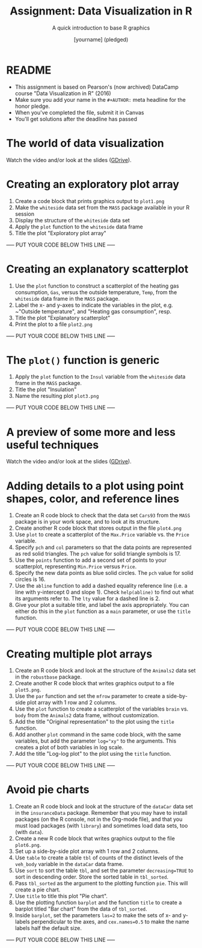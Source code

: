#+TITLE: Assignment: Data Visualization in R
#+SUBTITLE: A quick introduction to base R graphics
#+AUTHOR: [yourname] (pledged)
#+STARTUP: overview hideblocks indent inlineimages
#+PROPERTY: header-args:R :exports both :results output :session *R*
* README

  - This assignment is based on Pearson's (now archived) DataCamp course
    "Data Visualization in R" (2016)
  - Make sure you add your name in the ~#+AUTHOR:~ meta headline for the
    honor pledge.
  - When you've completed the file, submit it in Canvas
  - You'll get solutions after the deadline has passed

* The world of data visualization

  Watch the video and/or look at the slides ([[https://drive.google.com/drive/folders/1KM9n3kJ8kjGSbuPYT3fFkMCzsOD1_Uyw?usp=sharing][GDrive]]).

* Creating an exploratory plot array

  1) Create a code block that prints graphics output to ~plot1.png~
  2) Make the ~whiteside~ data set from the ~MASS~ package available in your
     R session
  3) Display the structure of the ~whiteside~ data set
  4) Apply the ~plot~ function to the ~whiteside~ data frame
  5) Title the plot "Exploratory plot array"

  ----- PUT YOUR CODE BELOW THIS LINE -----

* Creating an explanatory scatterplot

  1) Use the ~plot~ function to construct a scatterplot of the heating gas
     consumption, ~Gas~, versus the outside temperature, ~Temp~, from the
     ~whiteside~ data frame in the ~MASS~ package.
  2) Label the x- and y-axes to indicate the variables in the plot,
     e.g. ~"Outside temperature", and "Heating gas consumption", resp.
  3) Title the plot "Explanatory scatterplot"
  4) Print the plot to a file ~plot2.png~

  ----- PUT YOUR CODE BELOW THIS LINE -----

* The ~plot()~ function is generic

  1) Apply the ~plot~ function to the ~Insul~ variable from the ~whiteside~
     data frame in the ~MASS~ package.
  2) Title the plot "Insulation"
  3) Name the resulting plot ~plot3.png~

  ----- PUT YOUR CODE BELOW THIS LINE -----

* A preview of some more and less useful techniques

  Watch the video and/or look at the slides ([[https://drive.google.com/drive/folders/1KM9n3kJ8kjGSbuPYT3fFkMCzsOD1_Uyw?usp=sharing][GDrive]]).

* Adding details to a plot using point shapes, color, and reference lines

  1) Create an R code block to check that the data set ~Cars93~ from the
     ~MASS~ package is in your work space, and to look at its structure.
  2) Create another R code block that stores output in the file
     ~plot4.png~
  3) Use ~plot~ to create a scatterplot of the ~Max.Price~ variable vs. the
     ~Price~ variable.
  4) Specify ~pch~ and ~col~ parameters so that the data points are
     represented as red solid triangles. The ~pch~ value for solid
     triangle symbols is 17.
  5) Use the ~points~ function to add a second set of points to your
     scatterplot, representing ~Min.Price~ versus ~Price~.
  6) Specify the new data points as blue solid circles. The ~pch~ value
     for solid circles is 16.
  7) Use the ~abline~ function to add a dashed equality reference line
     (i.e. a line with y-intercept 0 and slope 1). Check ~help(abline)~ to
     find out what its arguments refer to. The ~lty~ value for a dashed
     line is 2.
  8) Give your plot a suitable title, and label the axis
     appropriately. You can either do this in the ~plot~ function as a
     ~main~ parameter, or use the ~title~ function.

  ----- PUT YOUR CODE BELOW THIS LINE -----

* Creating multiple plot arrays

  1) Create an R code block and look at the structure of the ~Animals2~
     data set in the ~robustbase~ package.
  2) Create another R code block that writes graphics output to a file
     ~plot5.png~.
  3) Use the ~par~ function and set the ~mfrow~ parameter to create a
     side-by-side plot array with 1 row and 2 columns.
  4) Use the ~plot~ function to create a scatterplot of the variables
     ~brain~ vs. ~body~ from the ~Animals2~ data frame, without customization.
  5) Add the title "Original representation" to the plot using the ~title~
     function.
  6) Add another ~plot~ command in the same code block, with the same
     variables, but add the parameter ~log="xy"~ to the arguments. This
     creates a plot of both variables in log scale.
  7) Add the title "Log-log plot" to the plot using the ~title~ function.

  ----- PUT YOUR CODE BELOW THIS LINE -----

* Avoid pie charts

  1) Create an R code block and look at the structure of the ~dataCar~
     data set in the ~insuranceData~ package. Remember that you may have
     to install packages (on the R console, not in the Org-mode file),
     and that you must load packages (with ~library~) and sometimes load
     data sets, too (with ~data~).
  2) Create a new R code block that writes graphics output to the file
     ~plot6.png~.
  3) Set up a side-by-side plot array with 1 row and 2 columns.
  4) Use ~table~ to create a table ~tbl~ of counts of the distinct levels
     of the ~veh_body~ variable in the ~dataCar~ data frame.
  5) Use ~sort~ to sort the table ~tbl~, and set the parameter
     ~decreasing=TRUE~ to sort in descending order. Store the sorted table
     in ~tbl_sorted~.
  6) Pass ~tbl_sorted~ as the argument to the plotting function ~pie~. This
     will create a pie chart.
  7) Use ~title~ to title this plot "Pie chart".
  8) Use the plotting function ~barplot~ and the function ~title~ to create
     a barplot titled "Bar chart" from the data of ~tbl_sorted~.
  9) Inside ~barplot~, set the parameters ~las=2~ to make the sets of x- and
     y-labels perpendicular to the axes, and ~cex.names=0.5~ to make the
     name labels half the default size.

  ----- PUT YOUR CODE BELOW THIS LINE -----


